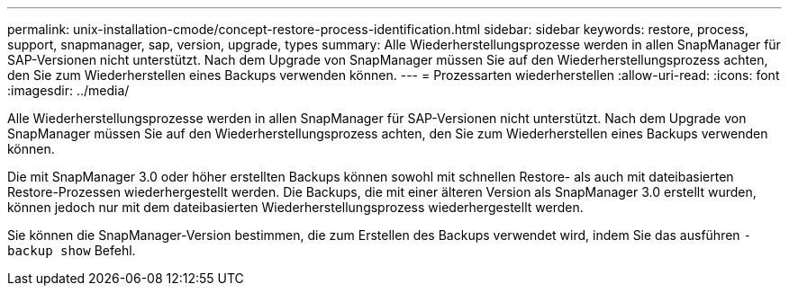 ---
permalink: unix-installation-cmode/concept-restore-process-identification.html 
sidebar: sidebar 
keywords: restore, process, support, snapmanager, sap, version, upgrade, types 
summary: Alle Wiederherstellungsprozesse werden in allen SnapManager für SAP-Versionen nicht unterstützt. Nach dem Upgrade von SnapManager müssen Sie auf den Wiederherstellungsprozess achten, den Sie zum Wiederherstellen eines Backups verwenden können. 
---
= Prozessarten wiederherstellen
:allow-uri-read: 
:icons: font
:imagesdir: ../media/


[role="lead"]
Alle Wiederherstellungsprozesse werden in allen SnapManager für SAP-Versionen nicht unterstützt. Nach dem Upgrade von SnapManager müssen Sie auf den Wiederherstellungsprozess achten, den Sie zum Wiederherstellen eines Backups verwenden können.

Die mit SnapManager 3.0 oder höher erstellten Backups können sowohl mit schnellen Restore- als auch mit dateibasierten Restore-Prozessen wiederhergestellt werden. Die Backups, die mit einer älteren Version als SnapManager 3.0 erstellt wurden, können jedoch nur mit dem dateibasierten Wiederherstellungsprozess wiederhergestellt werden.

Sie können die SnapManager-Version bestimmen, die zum Erstellen des Backups verwendet wird, indem Sie das ausführen `-backup show` Befehl.
